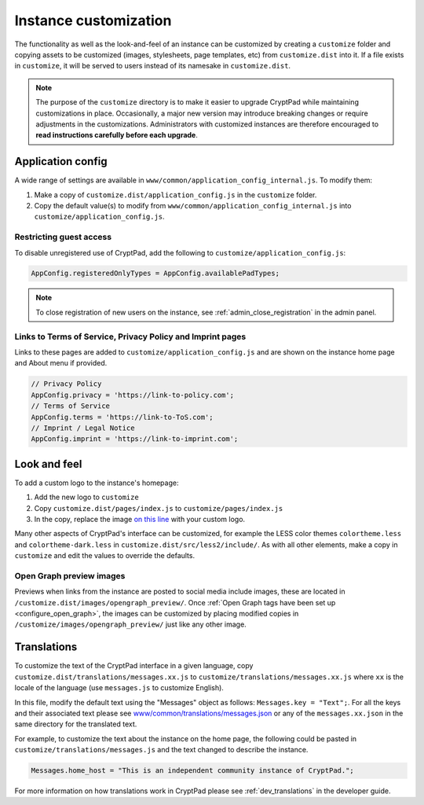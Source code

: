 
.. _admin_customization:

Instance customization
=======================

The functionality as well as the look-and-feel of an instance can be customized by creating a ``customize`` folder and copying assets to be customized (images, stylesheets, page templates, etc) from ``customize.dist`` into it. If a file exists in ``customize``, it will be served to users instead of its namesake in ``customize.dist``.

.. note::

    The purpose of the ``customize`` directory is to make it easier to upgrade CryptPad while maintaining customizations in place. Occasionally, a major new version may introduce breaking changes or require adjustments in the customizations. Administrators with customized instances are therefore encouraged to **read instructions carefully before each upgrade**.


Application config
------------------

A wide range of settings are available in ``www/common/application_config_internal.js``. To modify them:

#. Make a copy of ``customize.dist/application_config.js`` in the ``customize`` folder.
#. Copy the default value(s) to modify from ``www/common/application_config_internal.js`` into ``customize/application_config.js``.


Restricting guest access
~~~~~~~~~~~~~~~~~~~~~~~~~

To disable unregistered use of CryptPad, add the following to ``customize/application_config.js``:

.. code:: javaScript

    AppConfig.registeredOnlyTypes = AppConfig.availablePadTypes;

.. note::

    To close registration of new users on the instance, see :ref:`admin_close_registration` in the admin panel.

Links to Terms of Service, Privacy Policy and Imprint pages
~~~~~~~~~~~~~~~~~~~~~~~~~~~~~~~~~~~~~~~~~~~~~~~~~~~~~~~~~~~

Links to these pages are added to ``customize/application_config.js`` and are shown on the instance home page and About menu if provided.

.. code:: javaScript

    // Privacy Policy
    AppConfig.privacy = 'https://link-to-policy.com';
    // Terms of Service
    AppConfig.terms = 'https://link-to-ToS.com';
    // Imprint / Legal Notice
    AppConfig.imprint = 'https://link-to-imprint.com';


Look and feel
-------------

To add a custom logo to the instance's homepage:

#. Add the new logo to ``customize``
#. Copy ``customize.dist/pages/index.js`` to ``customize/pages/index.js``
#. In the copy, replace the image `on this line <https://github.com/xwiki-labs/cryptpad/blob/980a2369007a3b6eeb4de105bfcf1cf13e3444ec/customize.dist/pages/index.js#L147>`_ with your custom logo.

Many other aspects of CryptPad's interface can be customized, for example the LESS color themes ``colortheme.less`` and ``colortheme-dark.less`` in  ``customize.dist/src/less2/include/``. As with all other elements, make a copy in ``customize`` and edit the values to override the defaults.

.. _preview_images:

Open Graph preview images
~~~~~~~~~~~~~~~~~~~~~~~~~~

Previews when links from the instance are posted to social media include images, these are located in ``/customize.dist/images/opengraph_preview/``. Once :ref:`Open Graph tags have been set up <configure_open_graph>`, the images can be customized by placing modified copies in ``/customize/images/opengraph_preview/`` just like any other image.


Translations
-------------

To customize the text of the CryptPad interface in a given language, copy ``customize.dist/translations/messages.xx.js`` to ``customize/translations/messages.xx.js`` where ``xx`` is the locale of the language (use ``messages.js`` to customize English).

In this file, modify the default text using the "Messages" object as follows: ``Messages.key = "Text";``. For all the keys and their associated text please see `www/common/translations/messages.json <https://github.com/xwiki-labs/cryptpad/blob/main/www/common/translations/messages.json>`__ or any of the ``messages.xx.json`` in the same directory for the translated text.

For example, to customize the text about the instance on the home page, the following could be pasted in ``customize/translations/messages.js`` and the text changed to describe the instance.

.. code:: javaScript

    Messages.home_host = "This is an independent community instance of CryptPad.";

For more information on how translations work in CryptPad please see :ref:`dev_translations` in the developer guide.

